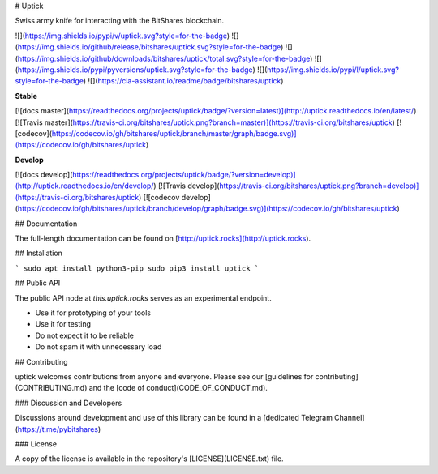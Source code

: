 # Uptick

Swiss army knife for interacting with the BitShares blockchain.

![](https://img.shields.io/pypi/v/uptick.svg?style=for-the-badge)
![](https://img.shields.io/github/release/bitshares/uptick.svg?style=for-the-badge)
![](https://img.shields.io/github/downloads/bitshares/uptick/total.svg?style=for-the-badge)
![](https://img.shields.io/pypi/pyversions/uptick.svg?style=for-the-badge)
![](https://img.shields.io/pypi/l/uptick.svg?style=for-the-badge)
![](https://cla-assistant.io/readme/badge/bitshares/uptick)

**Stable**

[![docs master](https://readthedocs.org/projects/uptick/badge/?version=latest)](http://uptick.readthedocs.io/en/latest/)
[![Travis master](https://travis-ci.org/bitshares/uptick.png?branch=master)](https://travis-ci.org/bitshares/uptick)
[![codecov](https://codecov.io/gh/bitshares/uptick/branch/master/graph/badge.svg)](https://codecov.io/gh/bitshares/uptick)


**Develop**

[![docs develop](https://readthedocs.org/projects/uptick/badge/?version=develop)](http://uptick.readthedocs.io/en/develop/)
[![Travis develop](https://travis-ci.org/bitshares/uptick.png?branch=develop)](https://travis-ci.org/bitshares/uptick)
[![codecov develop](https://codecov.io/gh/bitshares/uptick/branch/develop/graph/badge.svg)](https://codecov.io/gh/bitshares/uptick)

## Documentation

The full-length documentation can be found on [http://uptick.rocks](http://uptick.rocks).

## Installation

```
sudo apt install python3-pip
sudo pip3 install uptick
```

## Public API

The public API node at `this.uptick.rocks` serves as an experimental
endpoint. 

* Use it for prototyping of your tools
* Use it for testing
* Do not expect it to be reliable
* Do not spam it with unnecessary load

## Contributing

uptick welcomes contributions from anyone and everyone. Please
see our [guidelines for contributing](CONTRIBUTING.md) and the [code of
conduct](CODE_OF_CONDUCT.md).

### Discussion and Developers

Discussions around development and use of this library can be found in a
[dedicated Telegram Channel](https://t.me/pybitshares)

### License

A copy of the license is available in the repository's
[LICENSE](LICENSE.txt) file.


